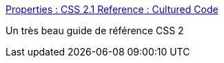 :jbake-type: post
:jbake-status: published
:jbake-title: Properties : CSS 2.1 Reference : Cultured Code
:jbake-tags: css,documentation,développement,programming,reference,visualisation,web,_mois_juil.,_année_2006
:jbake-date: 2006-07-10
:jbake-depth: ../
:jbake-uri: shaarli/1152535116000.adoc
:jbake-source: https://nicolas-delsaux.hd.free.fr/Shaarli?searchterm=http%3A%2F%2Fwww.culturedcode.com%2Fcss%2Freference.html&searchtags=css+documentation+d%C3%A9veloppement+programming+reference+visualisation+web+_mois_juil.+_ann%C3%A9e_2006
:jbake-style: shaarli

http://www.culturedcode.com/css/reference.html[Properties : CSS 2.1 Reference : Cultured Code]

Un très beau guide de référence CSS 2
